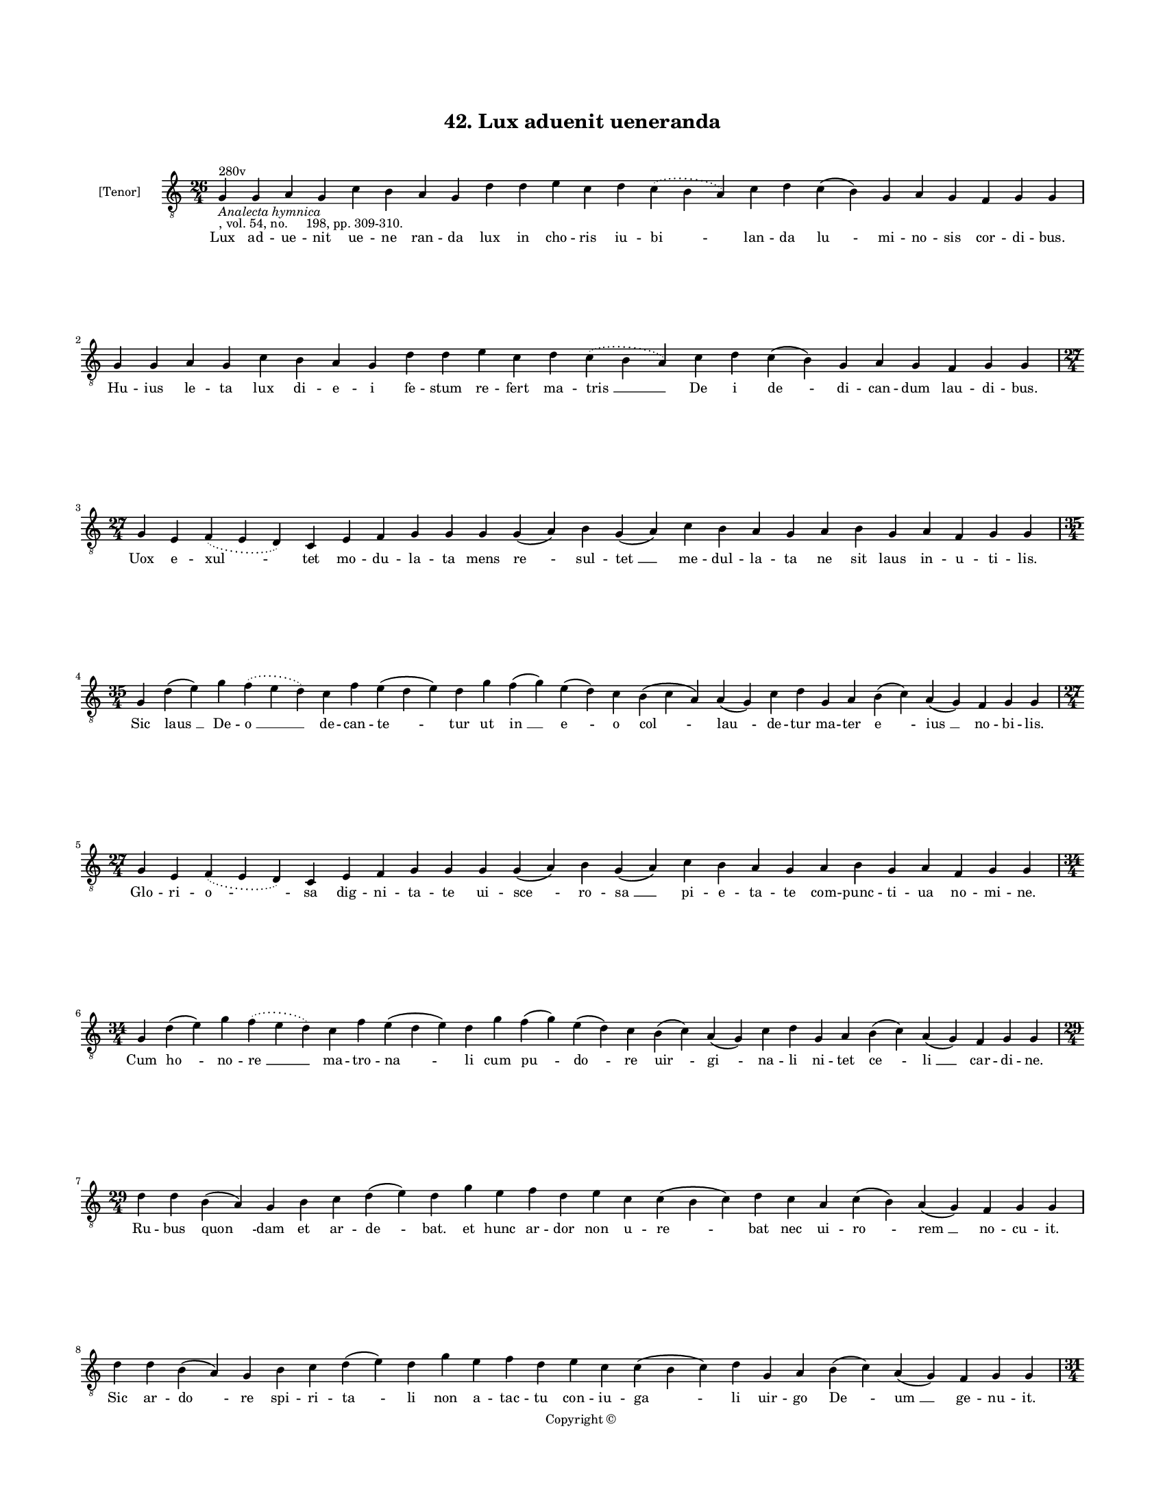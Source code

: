 
\version "2.18.2"
% automatically converted by musicxml2ly from musicxml/BN_lat_1112_Sequence_42_Lux_advenit_vene_randa.xml

\header {
    encodingsoftware = "Sibelius 6.2"
    encodingdate = "2019-04-17"
    copyright = "Copyright © "
    title = "42. Lux aduenit ueneranda"
    }

#(set-global-staff-size 11.9501574803)
\paper {
    paper-width = 21.59\cm
    paper-height = 27.94\cm
    top-margin = 2.0\cm
    bottom-margin = 1.5\cm
    left-margin = 1.5\cm
    right-margin = 1.5\cm
    between-system-space = 2.1\cm
    page-top-space = 1.28\cm
    }
\layout {
    \context { \Score
        autoBeaming = ##f
        }
    }
PartPOneVoiceOne =  \relative g {
    \clef "treble_8" \key c \major \time 26/4 | % 1
    g4 ^"280v" -\markup{ \italic {Analecta hymnica} } -", vol. 54, no.
    198, pp. 309-310." g4 a4 g4 c4 b4 a4 g4 d'4 d4 e4 c4 d4 \slurDotted
    c4 ( \slurSolid b4 a4 ) c4 d4 c4 ( b4 ) g4 a4 g4 f4 g4 g4 | % 2
    g4 g4 a4 g4 c4 b4 a4 g4 d'4 d4 e4 c4 d4 \slurDotted c4 ( \slurSolid
    b4 a4 ) c4 d4 c4 ( b4 ) g4 a4 g4 f4 g4 g4 \break | % 3
    \time 27/4  g4 e4 \slurDotted f4 ( \slurSolid e4 d4 ) c4 e4 f4 g4 g4
    g4 g4 ( a4 ) b4 g4 ( a4 ) c4 b4 a4 g4 a4 b4 g4 a4 f4 g4 g4 \break | % 4
    \time 35/4  g4 d'4 ( e4 ) g4 \slurDotted f4 ( \slurSolid e4 d4 ) c4
    f4 e4 ( d4 e4 ) d4 g4 f4 ( g4 ) e4 ( d4 ) c4 b4 ( c4 a4 ) a4 ( g4 )
    c4 d4 g,4 a4 b4 ( c4 ) a4 ( g4 ) f4 g4 g4 \break | % 5
    \time 27/4  g4 e4 \slurDotted f4 ( \slurSolid e4 d4 ) c4 e4 f4 g4 g4
    g4 g4 ( a4 ) b4 g4 ( a4 ) c4 b4 a4 g4 a4 b4 g4 a4 f4 g4 g4 \break | % 6
    \time 34/4  g4 d'4 ( e4 ) g4 \slurDotted f4 ( \slurSolid e4 d4 ) c4
    f4 e4 ( d4 e4 ) d4 g4 f4 ( g4 ) e4 ( d4 ) c4 b4 ( c4 ) a4 ( g4 ) c4
    d4 g,4 a4 b4 ( c4 ) a4 ( g4 ) f4 g4 g4 \break | % 7
    \time 29/4  d'4 d4 b4 ( a4 ) g4 b4 c4 d4 ( e4 ) d4 g4 e4 f4 d4 e4 c4
    c4 ( b4 c4 ) d4 c4 a4 c4 ( b4 ) a4 ( g4 ) f4 g4 g4 \break | % 8
    d'4 d4 b4 ( a4 ) g4 b4 c4 d4 ( e4 ) d4 g4 e4 f4 d4 e4 c4 c4 ( b4 c4
    ) d4 g,4 a4 b4 ( c4 ) a4 ( g4 ) f4 g4 g4 \pageBreak | % 9
    \time 31/4  c4 e4 c4 \slurDotted f4 ( \slurSolid e4 d4 ) c4 d4 ( e4
    d4 b4 ) ( g4 ) c4 d4 f4 c4 d4 b4 ( c4 ) a4 g4 c4 d4 c4 ( b4 ) g4 a4
    g4 f4 g4 g4 \break | \barNumberCheck #10
    d'4 e4 c4 \slurDotted f4 ( \slurSolid e4 d4 ) c4 d4 ( e4 d4 b4 ) ( g4
    ) c4 d4 f4 c4 d4 b4 ( c4 ) a4 g4 c4 d4 c4 ( b4 ) g4 a4 g4 f4 g4 g4
    \break | % 11
    \time 30/4  g4 d'4 f4 ( e4 ) d4 ( c4 ) b4 ( c4 ) a4 ( g4 ) c4 d4 f4
    e4 c4 d4 ( e4 ) g4 f4 e4 d4 c4 a4 c4 ( b4 ) a4 ( g4 ) f4 g4 g4
    \break | % 12
    g4 d'4 f4 ( e4 ) d4 ( c4 ) b4 ( c4 ) a4 ( g4 ) c4 d4 f4 e4 c4 d4 ( e4
    ) g4 f4 e4 d4 c4 ( b4 ) a4 c4 ( b4 ) g4 f4 g4 g4 \break | % 13
    \time 36/4  g'4 g4 ( e4 c4 ) f4 e4 ( d4 ) b4 \slurDotted c4 (
    \slurSolid b4 a4 g4 ) c4 d4 e4 f4 g4 ( f4 ) e4 ( d4 ) c4 ( b4 )
    \slurDotted a4 ( \slurSolid g4 f4 ) g4 a4 ( b4 ) c4 ( b4 ) g4 a4 g4
    f4 g4 g4 \break | % 14
    g'4 g4 ( e4 c4 ) f4 e4 ( d4 ) b4 \slurDotted c4 ( \slurSolid b4 a4 g4
    ) c4 d4 e4 f4 g4 ( f4 ) e4 ( d4 ) c4 ( b4 ) \slurDotted a4 (
    \slurSolid g4 f4 ) g4 a4 ( b4 ) c4 ( b4 ) g4 a4 g4 f4 g4 g4 \break | % 15
    \time 45/4  b4 d4 d4 e4 c4 b4 d4 f4 d4 e4 c4 f4 e4 d4 g4 g4 ( e4 ) e4
    c4 f4 e4 d4 b4 c4 a4 g4 b4 c4 d4 f4 f4 ( e4 c4 ) c4 ( d4 e4 ) e4 ( d4
    b4 ) g4 a4 ( b4 -\markup { \natural } c4 a4 ) g4 \break | % 16
    \time 46/4  b4 d4 d4 e4 c4 b4 d4 f4 d4 e4 c4 f4 e4 d4 g4 g4 ( e4 ) e4
    c4 f4 e4 d4 b4 c4 b4 ( a4 ) g4 b4 c4 d4 f4 f4 ( e4 c4 ) c4 ( d4 e4 )
    e4 ( d4 b4 ) g4 a4 ( bes4 c4 a4 ) g4 \pageBreak | % 17
    \time 84/4  bes4 -\markup { \flat } \slurDotted a4 ( \slurSolid g4 f4
    ) g4 g4 ( a4 ) c4 c4 ( bes4 -\markup { \flat } g4 ) c4 d4 f4 e4 d4 c4
    f4 ( e4 ) d4 ( c4 ) d4 ( e4 ) d4 g4 a4 ( g4 e4 ) c4 d4 ( e4 ) f4 ( g4
    ) f4 ( e4 d4 ) b4 -\markup { \natural } c4 ( b4 -\markup { \natural
        } g4 ) c4 d4 ( e4 ) f4 ( g4 ) \slurDotted f4 ( \slurSolid e4 d4
    ) b4 -\markup { \natural } \slurDotted c4 ( \slurSolid b4 -\markup {
        \natural } a4 g4 ) c4 d4 g,4 d'4 \slurDotted f4 ( \slurSolid e4
    d4 ) c4 bes4 ( a4 ) g4 \slurDotted bes4 ( \slurSolid a4 g4 ) f4 a4 c4
    d4 ( e4 ) d4 c4 bes4 a4 g4 f4 a4 c4 g4 a4 g4 g4 \break | % 18
    bes4 \slurDotted a4 ( \slurSolid g4 f4 ) g4 g4 ( a4 ) c4 \slurDotted
    c4 ( \slurSolid bes4 g4 ) c4 d4 f4 e4 d4 c4 f4 \slurDotted e4 (
    \slurSolid d4 c4 ) d4 ( e4 ) d4 g4 a4 ( f4 e4 ) c4 d4 ( e4 ) f4 ( g4
    ) \slurDotted f4 ( \slurSolid e4 d4 ) b4 -\markup { \natural } c4
    -"There are erased flats here" ( b ?4 -"*" g4 ) c4 d4 ( e4 ) f4 ( g4
    ) \slurDotted f4 ( \slurSolid e4 d4 ) b ?4 -"*" -"(erased" -"b" -")"
    c4 ( b4 -\markup { \natural } g4 ) c4 d4 c4 d4 \slurDotted f4 (
    \slurSolid e4 d4 ) c4 bes4 a4 ( g4 ) \slurDotted bes4 ( \slurSolid a4
    g4 ) f4 a4 c4 d4 ( e4 ) d4 c4 bes4 a4 g4 f4 a4 c4 ( d4 ) g,4 a4 g4 g4
    \break | % 19
    \time 5/4  g4 ( a4 g4 ) f4 ( g4 ) \bar "|."
    }

PartPOneVoiceOneLyricsOne =  \lyricmode { Lux ad -- ue -- nit ue -- ne
    ran -- da lux in cho -- ris iu -- "bi " -- lan -- da "lu " -- mi --
    no -- sis cor -- di -- "bus." Hu -- ius le -- ta lux di -- e -- i fe
    -- stum re -- fert ma -- "tris " __ De i "de " -- di -- can -- dum
    lau -- di -- "bus." Uox e -- "xul " -- tet mo -- du -- la -- ta mens
    "re " -- sul -- "tet " __ me -- dul -- la -- ta ne sit laus in -- u
    -- ti -- "lis." Sic "laus " __ De -- "o " __ de -- can -- "te " --
    tur ut "in " __ "e " -- o "col " -- "lau " -- de -- tur ma -- ter "e
    " -- "ius " __ no -- bi -- "lis." Glo -- ri -- "o " -- sa dig -- ni
    -- ta -- te ui -- "sce " -- ro -- "sa " __ pi -- e -- ta -- te com
    -- punc -- ti -- ua no -- mi -- "ne." Cum "ho " -- no -- "re " __ ma
    -- tro -- "na " -- li cum "pu " -- "do " -- re "uir " -- "gi " -- na
    -- li ni -- tet "ce " -- "li " __ car -- di -- "ne." Ru -- bus "quon
    " -- dam et ar -- "de " -- "bat." et hunc ar -- dor non u -- "re "
    -- bat nec ui -- "ro " -- "rem " __ no -- cu -- "it." Sic ar -- "do
    " -- re spi -- ri -- "ta " -- li non a -- tac -- tu con -- iu -- "ga
    " -- li uir -- go "De " -- "um " __ ge -- nu -- "it." Hec est il --
    "le " __ fons "sig " -- na -- tus or -- tus clau -- "sus " __ fe --
    con -- da -- tus "uir " -- tu -- tum se -- mi -- ni -- "bus." Hec
    est il -- "la " __ por -- "ta " __ clau -- sa quam la -- ten -- "te
    " __ De -- us cau -- sa "clau " -- se -- rat ho -- mi -- ni --
    "bus." Hec est "uel " -- "lus " __ "tra " -- "hens " __ ro -- rem
    ple -- nus a -- "ger " __ dans o -- do -- rem cunc -- tis "ter " --
    "re " __ fi -- "ni " -- "bus." Hec est "uir " -- "ga " __ "fe " --
    "rens " __ flo -- rem ter -- ra "su " -- "um " __ sal -- ua -- to --
    rem "ger " -- mi -- "nans " __ fi -- de -- "li " -- "bus." Hec "est
    " __ dic -- "ta " __ per "e " -- xem -- plum mons ca -- "stel " --
    "lum " __ "au " -- "la " __ tem -- "plum " __ "tha " -- la -- mus et
    ci -- ui -- "tas." Sic "e " -- i -- "dem " __ a -- "li " -- o -- rum
    as -- sig -- "na " -- "tur " __ "e " -- "lec " -- to -- "rum " __
    "no " -- mi -- num su -- bli -- mi -- "tas." Cu -- ius pre -- ces ui
    -- ci -- a cu -- ius no -- men tri -- sti -- a cu -- "ius " __ o --
    dor li -- li -- a cu -- ius um cunt la -- bi -- a fa -- "uum " __
    "in " __ "dul " -- ce -- "di " -- "nem." "Su " -- per ui -- num sa
    -- pi -- da su -- per ni -- uem can -- di -- da "su " -- "per " __
    ro -- sam ros -- ci -- da su -- per "lu " -- nam lu -- ci -- da ue
    -- "ri " __ "so " -- "lis " __ lu -- "mi " -- "ne." Im -- "pe " --
    ra -- "trix " __ su -- "pe " -- ro -- rum su -- pe -- ra -- trix "in
    " -- "fe " -- "ro " -- rum e -- "li " -- gen -- "da " __ "ui " -- "a
    " __ ce -- "li " __ re -- "ti " -- "nen " -- "da " __ spe "fi " --
    de -- li se -- pa -- "ra " -- tos "a " -- te "lon " -- ge re -- uo
    -- "ca " -- tos ad te iun -- ge tu -- o -- rum col -- le -- gi --
    "o." Ma -- "ter " __ bo -- "na " __ quam "ro " -- ga -- mus no --
    bis do -- na quod "op " -- "ta " -- mus nec "sic " __ sper -- "nas "
    __ "pec " -- "ca " -- to -- "res " __ ut "non " __ "cer " -- "nas "
    __ pre -- "ca " -- to -- res re -- os "si " -- bi dif -- "fi " --
    "den " -- tes tu -- os "ti " -- bi con -- fi -- den -- tes tu -- o
    "si " -- ste fi -- li -- "o." "A " -- "men." }

% The score definition
\score {
    <<
        \new Staff <<
            \set Staff.instrumentName = "[Tenor]"
            \context Staff << 
                \context Voice = "PartPOneVoiceOne" { \PartPOneVoiceOne }
                \new Lyrics \lyricsto "PartPOneVoiceOne" \PartPOneVoiceOneLyricsOne
                >>
            >>
        
        >>
    \layout {}
    % To create MIDI output, uncomment the following line:
    %  \midi {}
    }

